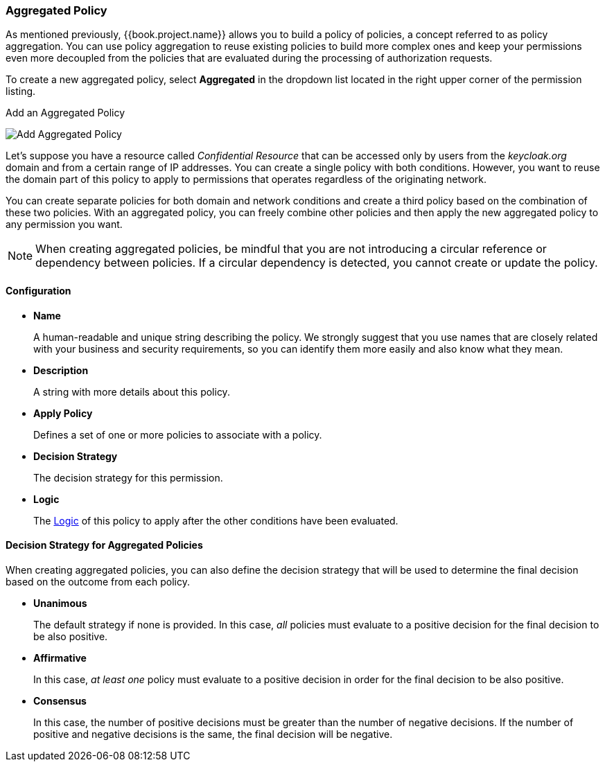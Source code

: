 [[_policy_aggregated]]
=== Aggregated Policy

As mentioned previously, {{book.project.name}} allows you to build a policy of policies, a concept referred to as policy aggregation. You can use policy aggregation to reuse existing policies to build more complex ones and keep your permissions even more decoupled from the policies that are evaluated during the processing of authorization requests.

To create a new aggregated policy, select *Aggregated* in the dropdown list located in the right upper corner of the permission listing.

.Add an Aggregated Policy
image:../../{{book.images}}/policy/create-aggregated.png[alt="Add Aggregated Policy"]

Let's suppose you have a resource called _Confidential Resource_ that can be accessed only by users from the _keycloak.org_ domain and from a certain range of IP addresses.
You can create a single policy with both conditions. However, you want to reuse the domain part of this policy to apply to permissions that operates regardless of the originating network.

You can create separate policies for both domain and network conditions and create a third policy based on the combination of these two policies. With an aggregated policy, you can freely combine other policies and then apply the new aggregated policy to any permission you want.

[NOTE]
When creating aggregated policies, be mindful that you are not introducing a circular reference or dependency between policies. If a circular dependency is detected, you cannot create or update the policy.

==== Configuration

* *Name*
+
A human-readable and unique string describing the policy. We strongly suggest that you use names that are closely related with your business and security requirements, so you
can identify them more easily and also know what they mean.
+
* *Description*
+
A string with more details about this policy.
+
* *Apply Policy*
+
Defines a set of one or more policies to associate with a policy.
+
* *Decision Strategy*
+
The decision strategy for this permission.
+
* *Logic*
+
The <<fake/../logic.adoc#_policy_logic, Logic>> of this policy to apply after the other conditions have been evaluated.

==== Decision Strategy for Aggregated Policies

When creating aggregated policies, you can also define the decision strategy that will be used to determine the final decision based on the outcome from each policy.

* *Unanimous*
+
The default strategy if none is provided. In this case, _all_ policies must evaluate to a positive decision for the final decision to be also positive.
+
* *Affirmative*
+
In this case, _at least one_ policy must evaluate to a positive decision in order for the final decision to be also positive.
+
* *Consensus*
+
In this case, the number of positive decisions must be greater than the number of negative decisions. If the number of positive and negative decisions is the same, the final decision will be negative.